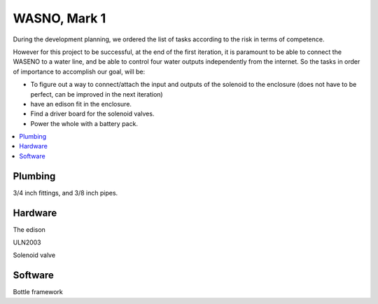 

=============
WASNO, Mark 1
=============

During the development planning, we ordered the list of tasks according
to the risk in terms of competence.

However for this project to be successful, at the end of the first iteration,
it is paramount to be able to connect the WASENO to a water line, and be able
to control four water outputs independently from the internet. So the tasks
in order of importance to accomplish our goal, will be:

- To figure out a way to connect/attach the input and outputs of the solenoid
  to the enclosure (does not have to be perfect, can be improved in the next
  iteration)
- have an edison fit in the enclosure.
- Find a driver board for the solenoid valves.
- Power the whole with a battery pack.


.. contents::
   :local:
   :backlinks: top


-------------------------------------------------------------------------------
Plumbing
-------------------------------------------------------------------------------

3/4 inch fittings, and 3/8 inch pipes.


-------------------------------------------------------------------------------
Hardware
-------------------------------------------------------------------------------

The edison

ULN2003

Solenoid valve


-------------------------------------------------------------------------------
Software
-------------------------------------------------------------------------------

Bottle framework
